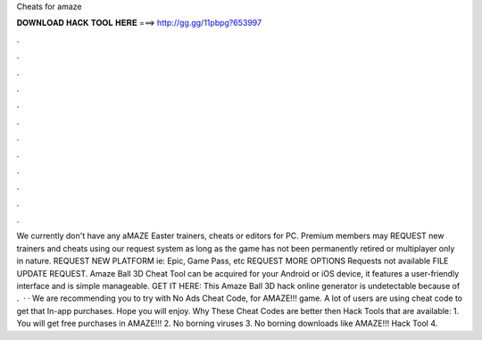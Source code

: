 Cheats for amaze

𝐃𝐎𝐖𝐍𝐋𝐎𝐀𝐃 𝐇𝐀𝐂𝐊 𝐓𝐎𝐎𝐋 𝐇𝐄𝐑𝐄 ===> http://gg.gg/11pbpg?653997

.

.

.

.

.

.

.

.

.

.

.

.

We currently don't have any aMAZE Easter trainers, cheats or editors for PC. Premium members may REQUEST new trainers and cheats using our request system as long as the game has not been permanently retired or multiplayer only in nature. REQUEST NEW PLATFORM ie: Epic, Game Pass, etc REQUEST MORE OPTIONS Requests not available FILE UPDATE REQUEST. Amaze Ball 3D Cheat Tool can be acquired for your Android or iOS device, it features a user-friendly interface and is simple manageable. GET IT HERE:  This Amaze Ball 3D hack online generator is undetectable because of .  · · We are recommending you to try with No Ads Cheat Code, for AMAZE!!! game. A lot of users are using cheat code to get that In-app purchases. Hope you will enjoy. Why These Cheat Codes are better then Hack Tools that are available: 1. You will get free purchases in AMAZE!!! 2. No borning viruses 3. No borning downloads like AMAZE!!! Hack Tool 4.